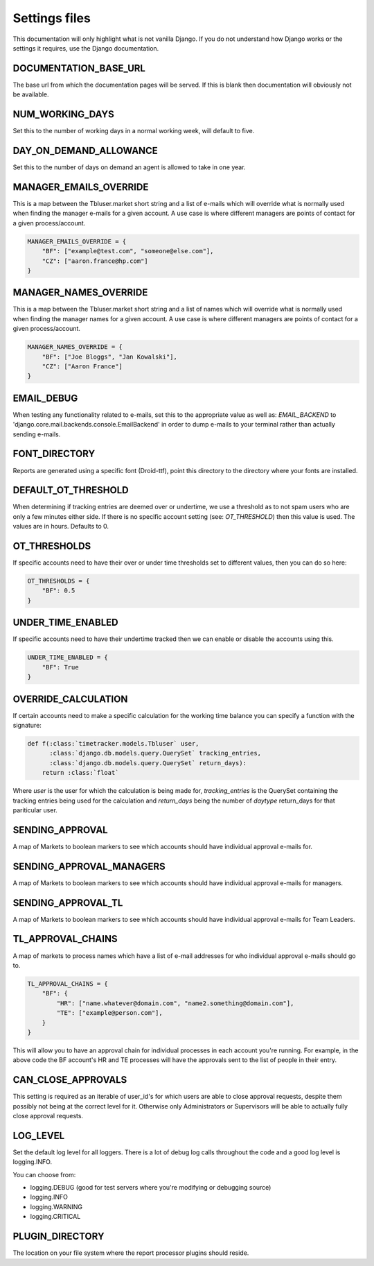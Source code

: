 Settings files
==============

This documentation will only highlight what is not vanilla Django. If you do not
understand how Django works or the settings it requires, use the Django documentation.

DOCUMENTATION_BASE_URL
----------------------

The base url from which the documentation pages will be served. If this is blank
then documentation will obviously not be available.

NUM_WORKING_DAYS
----------------

Set this to the number of working days in a normal working week, will default
to five.

DAY_ON_DEMAND_ALLOWANCE
-----------------------

Set this to the number of days on demand an agent is allowed to take in one
year.

MANAGER_EMAILS_OVERRIDE
-----------------------

This is a map between the Tbluser.market short string and a list of e-mails
which will override what is normally used when finding the manager e-mails for
a given account. A use case is where different managers are points of contact
for a given process/account.

.. code-block:: python

    MANAGER_EMAILS_OVERRIDE = {
        "BF": ["example@test.com", "someone@else.com"],
        "CZ": ["aaron.france@hp.com"]
    }

MANAGER_NAMES_OVERRIDE
-----------------------

This is a map between the Tbluser.market short string and a list of names
which will override what is normally used when finding the manager names for
a given account. A use case is where different managers are points of contact
for a given process/account.

.. code-block:: python

    MANAGER_NAMES_OVERRIDE = {
        "BF": ["Joe Bloggs", "Jan Kowalski"],
        "CZ": ["Aaron France"]
    }

EMAIL_DEBUG
-----------

When testing any functionality related to e-mails, set this to the appropriate
value as well as: `EMAIL_BACKEND` to
'django.core.mail.backends.console.EmailBackend' in order to dump e-mails to
your terminal rather than actually sending e-mails.

FONT_DIRECTORY
--------------

Reports are generated using a specific font (Droid-ttf), point this directory
to the directory where your fonts are installed.

DEFAULT_OT_THRESHOLD
--------------------

When determining if tracking entries are deemed over or undertime, we use a
threshold as to not spam users who are only a few minutes either side. If there
is no specific account setting (see: `OT_THRESHOLD`) then this value is used.
The values are in hours.
Defaults to 0.

OT_THRESHOLDS
-------------

If specific accounts need to have their over or under time thresholds set to
different values, then you can do so here:

.. code-block:: python

    OT_THRESHOLDS = {
        "BF": 0.5
    }

UNDER_TIME_ENABLED
------------------

If specific accounts need to have their undertime tracked then we can enable
or disable the accounts using this.

.. code-block:: python

    UNDER_TIME_ENABLED = {
        "BF": True
    }

OVERRIDE_CALCULATION
--------------------

If certain accounts need to make a specific calculation for the working time
balance you can specify a function with the signature:

.. code-block:: python

    def f(:class:`timetracker.models.Tbluser` user,
          :class:`django.db.models.query.QuerySet` tracking_entries,
          :class:`django.db.models.query.QuerySet` return_days):
        return :class:`float`


Where `user` is the user for which the calculation is being made for,
`tracking_entries` is the QuerySet containing the tracking entries being
used for the calculation and `return_days` being the number of `daytype`
return_days for that pariticular user.

SENDING_APPROVAL
----------------

A map of Markets to boolean markers to see which accounts should have
individual approval e-mails for.

SENDING_APPROVAL_MANAGERS
-------------------------

A map of Markets to boolean markers to see which accounts should have
individual approval e-mails for managers.

SENDING_APPROVAL_TL
-------------------

A map of Markets to boolean markers to see which accounts should have
individual approval e-mails for Team Leaders.

TL_APPROVAL_CHAINS
------------------

A map of markets to process names which have a list of e-mail addresses for
who individual approval e-mails should go to.

.. code-block:: python

    TL_APPROVAL_CHAINS = {
        "BF": {
            "HR": ["name.whatever@domain.com", "name2.something@domain.com"],
            "TE": ["example@person.com"],
        }
    }

This will allow you to have an approval chain for individual processes in each
account you're running. For example, in the above code the BF account's HR and
TE processes will have the approvals sent to the list of people in their
entry.

CAN_CLOSE_APPROVALS
-------------------

This setting is required as an iterable of user_id's for which users are able
to close approval requests, despite them possibly not being at the correct
level for it. Otherwise only Administrators or Supervisors will be able to
actually fully close approval requests.

LOG_LEVEL
---------

Set the default log level for all loggers. There is a lot of debug log calls
throughout the code and a good log level is logging.INFO.

You can choose from:

* logging.DEBUG (good for test servers where you're modifying or debugging source)
* logging.INFO
* logging.WARNING
* logging.CRITICAL

PLUGIN_DIRECTORY
----------------

The location on your file system where the report processor plugins should
reside.
